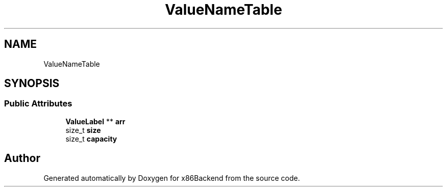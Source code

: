 .TH "ValueNameTable" 3 "Mon Jun 5 2023" "x86Backend" \" -*- nroff -*-
.ad l
.nh
.SH NAME
ValueNameTable
.SH SYNOPSIS
.br
.PP
.SS "Public Attributes"

.in +1c
.ti -1c
.RI "\fBValueLabel\fP ** \fBarr\fP"
.br
.ti -1c
.RI "size_t \fBsize\fP"
.br
.ti -1c
.RI "size_t \fBcapacity\fP"
.br
.in -1c

.SH "Author"
.PP 
Generated automatically by Doxygen for x86Backend from the source code\&.
